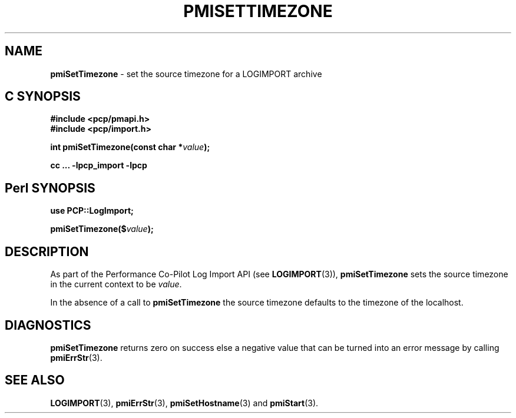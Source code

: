 '\"macro stdmacro
.\"
.\" Copyright (c) 2010 Ken McDonell.  All Rights Reserved.
.\" 
.\" This program is free software; you can redistribute it and/or modify it
.\" under the terms of the GNU General Public License as published by the
.\" Free Software Foundation; either version 2 of the License, or (at your
.\" option) any later version.
.\" 
.\" This program is distributed in the hope that it will be useful, but
.\" WITHOUT ANY WARRANTY; without even the implied warranty of MERCHANTABILITY
.\" or FITNESS FOR A PARTICULAR PURPOSE.  See the GNU General Public License
.\" for more details.
.\" 
.\"
.TH PMISETTIMEZONE 3 "" "Performance Co-Pilot"
.SH NAME
\f3pmiSetTimezone\f1 \- set the source timezone for a LOGIMPORT archive
.SH "C SYNOPSIS"
.ft 3
#include <pcp/pmapi.h>
.br
#include <pcp/import.h>
.sp
int pmiSetTimezone(const char *\fIvalue\fP);
.sp
cc ... \-lpcp_import \-lpcp
.ft 1
.SH "Perl SYNOPSIS"
.ft 3
use PCP::LogImport;
.sp
pmiSetTimezone($\fIvalue\fP);
.ft 1
.SH DESCRIPTION
As part of the Performance Co-Pilot Log Import API (see
.BR LOGIMPORT (3)),
.B pmiSetTimezone
sets the source timezone in the current context to be
.IR value .
.PP
In the absence of a call to
.B pmiSetTimezone
the source timezone defaults to the timezone of the localhost.
.SH DIAGNOSTICS
.B pmiSetTimezone
returns zero on success else a negative value that can be turned into an
error message by calling
.BR pmiErrStr (3).
.SH SEE ALSO
.BR LOGIMPORT (3),
.BR pmiErrStr (3),
.BR pmiSetHostname (3)
and
.BR pmiStart (3).
